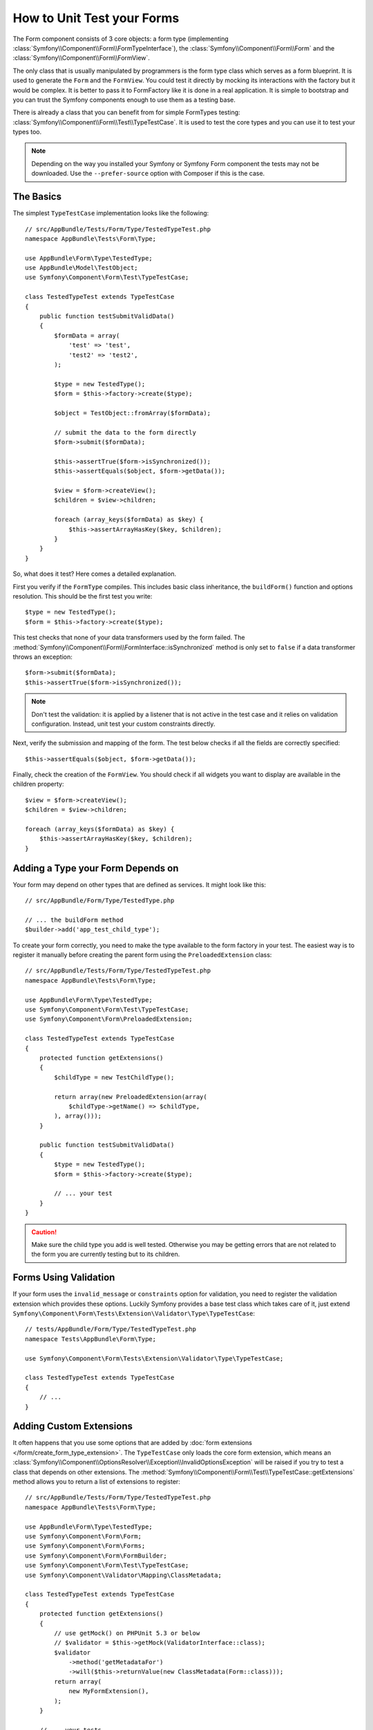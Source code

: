 .. index::
   single: Form; Form testing

How to Unit Test your Forms
===========================

The Form component consists of 3 core objects: a form type (implementing
:class:`Symfony\\Component\\Form\\FormTypeInterface`), the
:class:`Symfony\\Component\\Form\\Form` and the
:class:`Symfony\\Component\\Form\\FormView`.

The only class that is usually manipulated by programmers is the form type class
which serves as a form blueprint. It is used to generate the ``Form`` and the
``FormView``. You could test it directly by mocking its interactions with the
factory but it would be complex. It is better to pass it to FormFactory like it
is done in a real application. It is simple to bootstrap and you can trust
the Symfony components enough to use them as a testing base.

There is already a class that you can benefit from for simple FormTypes
testing: :class:`Symfony\\Component\\Form\\Test\\TypeTestCase`. It is used to
test the core types and you can use it to test your types too.

.. versionadded:: 2.3
    The ``TypeTestCase`` has moved to the ``Symfony\Component\Form\Test``
    namespace in 2.3. Previously, the class was located in
    ``Symfony\Component\Form\Tests\Extension\Core\Type``.

.. note::

    Depending on the way you installed your Symfony or Symfony Form component
    the tests may not be downloaded. Use the ``--prefer-source`` option with
    Composer if this is the case.

The Basics
----------

The simplest ``TypeTestCase`` implementation looks like the following::

    // src/AppBundle/Tests/Form/Type/TestedTypeTest.php
    namespace AppBundle\Tests\Form\Type;

    use AppBundle\Form\Type\TestedType;
    use AppBundle\Model\TestObject;
    use Symfony\Component\Form\Test\TypeTestCase;

    class TestedTypeTest extends TypeTestCase
    {
        public function testSubmitValidData()
        {
            $formData = array(
                'test' => 'test',
                'test2' => 'test2',
            );

            $type = new TestedType();
            $form = $this->factory->create($type);

            $object = TestObject::fromArray($formData);

            // submit the data to the form directly
            $form->submit($formData);

            $this->assertTrue($form->isSynchronized());
            $this->assertEquals($object, $form->getData());

            $view = $form->createView();
            $children = $view->children;

            foreach (array_keys($formData) as $key) {
                $this->assertArrayHasKey($key, $children);
            }
        }
    }

So, what does it test? Here comes a detailed explanation.

First you verify if the ``FormType`` compiles. This includes basic class
inheritance, the ``buildForm()`` function and options resolution. This should
be the first test you write::

    $type = new TestedType();
    $form = $this->factory->create($type);

This test checks that none of your data transformers used by the form
failed. The :method:`Symfony\\Component\\Form\\FormInterface::isSynchronized`
method is only set to ``false`` if a data transformer throws an exception::

    $form->submit($formData);
    $this->assertTrue($form->isSynchronized());

.. note::

    Don't test the validation: it is applied by a listener that is not
    active in the test case and it relies on validation configuration.
    Instead, unit test your custom constraints directly.

Next, verify the submission and mapping of the form. The test below
checks if all the fields are correctly specified::

    $this->assertEquals($object, $form->getData());

Finally, check the creation of the ``FormView``. You should check if all
widgets you want to display are available in the children property::

    $view = $form->createView();
    $children = $view->children;

    foreach (array_keys($formData) as $key) {
        $this->assertArrayHasKey($key, $children);
    }

Adding a Type your Form Depends on
----------------------------------

Your form may depend on other types that are defined as services. It
might look like this::

    // src/AppBundle/Form/Type/TestedType.php

    // ... the buildForm method
    $builder->add('app_test_child_type');

To create your form correctly, you need to make the type available to the
form factory in your test. The easiest way is to register it manually
before creating the parent form using the ``PreloadedExtension`` class::

    // src/AppBundle/Tests/Form/Type/TestedTypeTest.php
    namespace AppBundle\Tests\Form\Type;

    use AppBundle\Form\Type\TestedType;
    use Symfony\Component\Form\Test\TypeTestCase;
    use Symfony\Component\Form\PreloadedExtension;

    class TestedTypeTest extends TypeTestCase
    {
        protected function getExtensions()
        {
            $childType = new TestChildType();

            return array(new PreloadedExtension(array(
                $childType->getName() => $childType,
            ), array()));
        }

        public function testSubmitValidData()
        {
            $type = new TestedType();
            $form = $this->factory->create($type);

            // ... your test
        }
    }

.. caution::

    Make sure the child type you add is well tested. Otherwise you may
    be getting errors that are not related to the form you are currently
    testing but to its children.

Forms Using Validation
----------------------

If your form uses the ``invalid_message`` or ``constraints`` option for validation, you need to
register the validation extension which provides these options.
Luckily Symfony provides a base test class which takes care of it, just extend
``Symfony\Component\Form\Tests\Extension\Validator\Type\TypeTestCase``::

    // tests/AppBundle/Form/Type/TestedTypeTest.php
    namespace Tests\AppBundle\Form\Type;

    use Symfony\Component\Form\Tests\Extension\Validator\Type\TypeTestCase;

    class TestedTypeTest extends TypeTestCase
    {
        // ...
    }

Adding Custom Extensions
------------------------

It often happens that you use some options that are added by
:doc:`form extensions </form/create_form_type_extension>`.
The ``TypeTestCase`` only loads the core form extension, which means an
:class:`Symfony\\Component\\OptionsResolver\\Exception\\InvalidOptionsException`
will be raised if you try to test a class that depends on other extensions.
The :method:`Symfony\\Component\\Form\\Test\\TypeTestCase::getExtensions` method
allows you to return a list of extensions to register::

    // src/AppBundle/Tests/Form/Type/TestedTypeTest.php
    namespace AppBundle\Tests\Form\Type;

    use AppBundle\Form\Type\TestedType;
    use Symfony\Component\Form\Form;
    use Symfony\Component\Form\Forms;
    use Symfony\Component\Form\FormBuilder;
    use Symfony\Component\Form\Test\TypeTestCase;
    use Symfony\Component\Validator\Mapping\ClassMetadata;

    class TestedTypeTest extends TypeTestCase
    {
        protected function getExtensions()
        {
            // use getMock() on PHPUnit 5.3 or below
            // $validator = $this->getMock(ValidatorInterface::class);
            $validator
                ->method('getMetadataFor')
                ->will($this->returnValue(new ClassMetadata(Form::class)));
            return array(
                new MyFormExtension(),
            );
        }

        // ... your tests
    }

Testing against Different Sets of Data
--------------------------------------

If you are not familiar yet with PHPUnit's `data providers`_, this might be
a good opportunity to use them::

    // src/AppBundle/Tests/Form/Type/TestedTypeTest.php
    namespace AppBundle\Tests\Form\Type;

    use AppBundle\Form\Type\TestedType;
    use Symfony\Component\Form\Test\TypeTestCase;

    class TestedTypeTest extends TypeTestCase
    {

        /**
         * @dataProvider getValidTestData
         */
        public function testForm($data)
        {
            // ... your test
        }

        public function getValidTestData()
        {
            return array(
                array(
                    'data' => array(
                        'test' => 'test',
                        'test2' => 'test2',
                    ),
                ),
                array(
                    'data' => array(),
                ),
                array(
                    'data' => array(
                        'test' => null,
                        'test2' => null,
                    ),
                ),
            );
        }
    }

The code above will run your test three times with 3 different sets of
data. This allows for decoupling the test fixtures from the tests and
easily testing against multiple sets of data.

You can also pass another argument, such as a boolean if the form has to
be synchronized with the given set of data or not etc.

.. _`data providers`: https://phpunit.de/manual/current/en/writing-tests-for-phpunit.html#writing-tests-for-phpunit.data-providers
